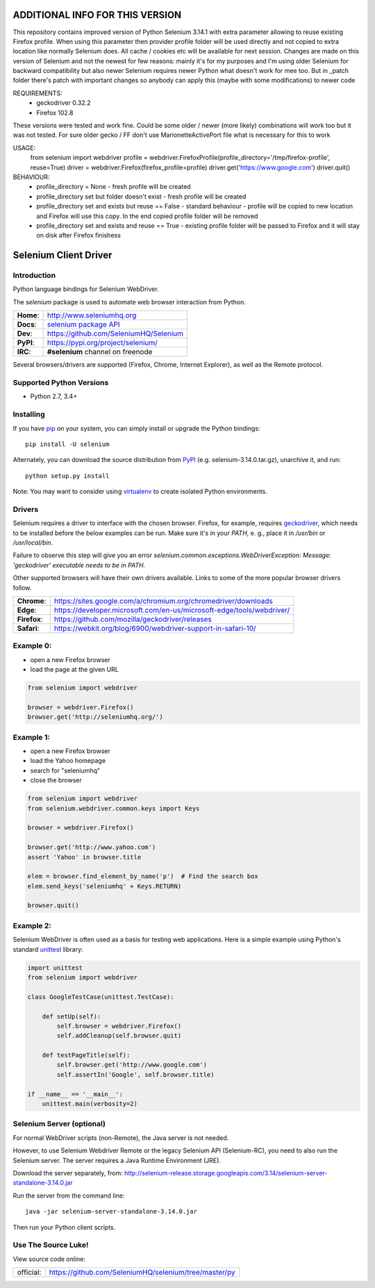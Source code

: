 ================================
ADDITIONAL INFO FOR THIS VERSION
================================
This repository contains improved version of Python Selenium 3.14.1 with extra parameter allowing to reuse existing Firefox profile. When using this parameter then provider profile folder will be used directly and not copied to extra location like normally Selenium does. All cache / cookies etc will be available for next session. Changes are made on this version of Selenium and not the newest for few reasons: mainly it's for my purposes and I'm using older Selenium for backward compatibility but also newer Selenium requires newer Python what doesn't work for mee too. But in _patch folder there's patch with important changes so anybody can apply this (maybe with some modifications) to newer code

REQUIREMENTS:
    - geckodriver 0.32.2
    - Firefox 102.8

These versions were tested and work fine. Could be some older / newer (more likely) combinations will work too but it was not tested. For sure older gecko / FF don't use MarionetteActivePort file what is necessary for this to work

USAGE:
    from selenium import webdriver
    profile = webdriver.FirefoxProfile(profile_directory='/tmp/firefox-profile', reuse=True)
    driver = webdriver.Firefox(firefox_profile=profile)
    driver.get('https://www.google.com')
    driver.quit()

BEHAVIOUR:
    - profile_directory = None - fresh profile will be created
    - profile_directory set but folder doesn't exist - fresh profile will be created
    - profile_directory set and exists but reuse == False - standard behaviour - profile will be copied to new location and Firefox will use this copy. In the end copied profile folder will be removed
    - profile_directory set and exists and reuse == True - existing profile folder will be passed to Firefox and it will stay on disk after Firefox finishess

======================
Selenium Client Driver
======================

Introduction
============

Python language bindings for Selenium WebDriver.

The `selenium` package is used to automate web browser interaction from Python.

+-----------+--------------------------------------------------------------------------------------+
| **Home**: | http://www.seleniumhq.org                                                            |
+-----------+--------------------------------------------------------------------------------------+
| **Docs**: | `selenium package API <https://seleniumhq.github.io/selenium/docs/api/py/api.html>`_ |
+-----------+--------------------------------------------------------------------------------------+
| **Dev**:  | https://github.com/SeleniumHQ/Selenium                                               |
+-----------+--------------------------------------------------------------------------------------+
| **PyPI**: | https://pypi.org/project/selenium/                                                   |
+-----------+--------------------------------------------------------------------------------------+
| **IRC**:  | **#selenium** channel on freenode                                                    |
+-----------+--------------------------------------------------------------------------------------+

Several browsers/drivers are supported (Firefox, Chrome, Internet Explorer), as well as the Remote protocol.

Supported Python Versions
=========================

* Python 2.7, 3.4+

Installing
==========

If you have `pip <https://pip.pypa.io/>`_ on your system, you can simply install or upgrade the Python bindings::

    pip install -U selenium

Alternately, you can download the source distribution from `PyPI <https://pypi.org/project/selenium/#files>`_ (e.g. selenium-3.14.0.tar.gz), unarchive it, and run::

    python setup.py install

Note: You may want to consider using `virtualenv <http://www.virtualenv.org/>`_ to create isolated Python environments.

Drivers
=======

Selenium requires a driver to interface with the chosen browser. Firefox,
for example, requires `geckodriver <https://github.com/mozilla/geckodriver/releases>`_, which needs to be installed before the below examples can be run. Make sure it's in your `PATH`, e. g., place it in `/usr/bin` or `/usr/local/bin`.

Failure to observe this step will give you an error `selenium.common.exceptions.WebDriverException: Message: 'geckodriver' executable needs to be in PATH.`

Other supported browsers will have their own drivers available. Links to some of the more popular browser drivers follow.

+--------------+-----------------------------------------------------------------------+
| **Chrome**:  | https://sites.google.com/a/chromium.org/chromedriver/downloads        |
+--------------+-----------------------------------------------------------------------+
| **Edge**:    | https://developer.microsoft.com/en-us/microsoft-edge/tools/webdriver/ |
+--------------+-----------------------------------------------------------------------+
| **Firefox**: | https://github.com/mozilla/geckodriver/releases                       |
+--------------+-----------------------------------------------------------------------+
| **Safari**:  | https://webkit.org/blog/6900/webdriver-support-in-safari-10/          |
+--------------+-----------------------------------------------------------------------+

Example 0:
==========

* open a new Firefox browser
* load the page at the given URL

.. code-block:: python

    from selenium import webdriver

    browser = webdriver.Firefox()
    browser.get('http://seleniumhq.org/')

Example 1:
==========

* open a new Firefox browser
* load the Yahoo homepage
* search for "seleniumhq"
* close the browser

.. code-block:: python

    from selenium import webdriver
    from selenium.webdriver.common.keys import Keys

    browser = webdriver.Firefox()

    browser.get('http://www.yahoo.com')
    assert 'Yahoo' in browser.title

    elem = browser.find_element_by_name('p')  # Find the search box
    elem.send_keys('seleniumhq' + Keys.RETURN)

    browser.quit()

Example 2:
==========

Selenium WebDriver is often used as a basis for testing web applications.  Here is a simple example using Python's standard `unittest <http://docs.python.org/3/library/unittest.html>`_ library:

.. code-block:: python

    import unittest
    from selenium import webdriver

    class GoogleTestCase(unittest.TestCase):

        def setUp(self):
            self.browser = webdriver.Firefox()
            self.addCleanup(self.browser.quit)

        def testPageTitle(self):
            self.browser.get('http://www.google.com')
            self.assertIn('Google', self.browser.title)

    if __name__ == '__main__':
        unittest.main(verbosity=2)

Selenium Server (optional)
==========================

For normal WebDriver scripts (non-Remote), the Java server is not needed.

However, to use Selenium Webdriver Remote or the legacy Selenium API (Selenium-RC), you need to also run the Selenium server.  The server requires a Java Runtime Environment (JRE).

Download the server separately, from: http://selenium-release.storage.googleapis.com/3.14/selenium-server-standalone-3.14.0.jar

Run the server from the command line::

    java -jar selenium-server-standalone-3.14.0.jar

Then run your Python client scripts.

Use The Source Luke!
====================

View source code online:

+-----------+-------------------------------------------------------+
| official: | https://github.com/SeleniumHQ/selenium/tree/master/py |
+-----------+-------------------------------------------------------+
